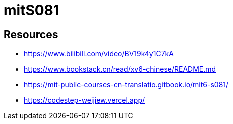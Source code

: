 = mitS081

== Resources

* https://www.bilibili.com/video/BV19k4y1C7kA
* https://www.bookstack.cn/read/xv6-chinese/README.md
* https://mit-public-courses-cn-translatio.gitbook.io/mit6-s081/
* https://codestep-weijiew.vercel.app/